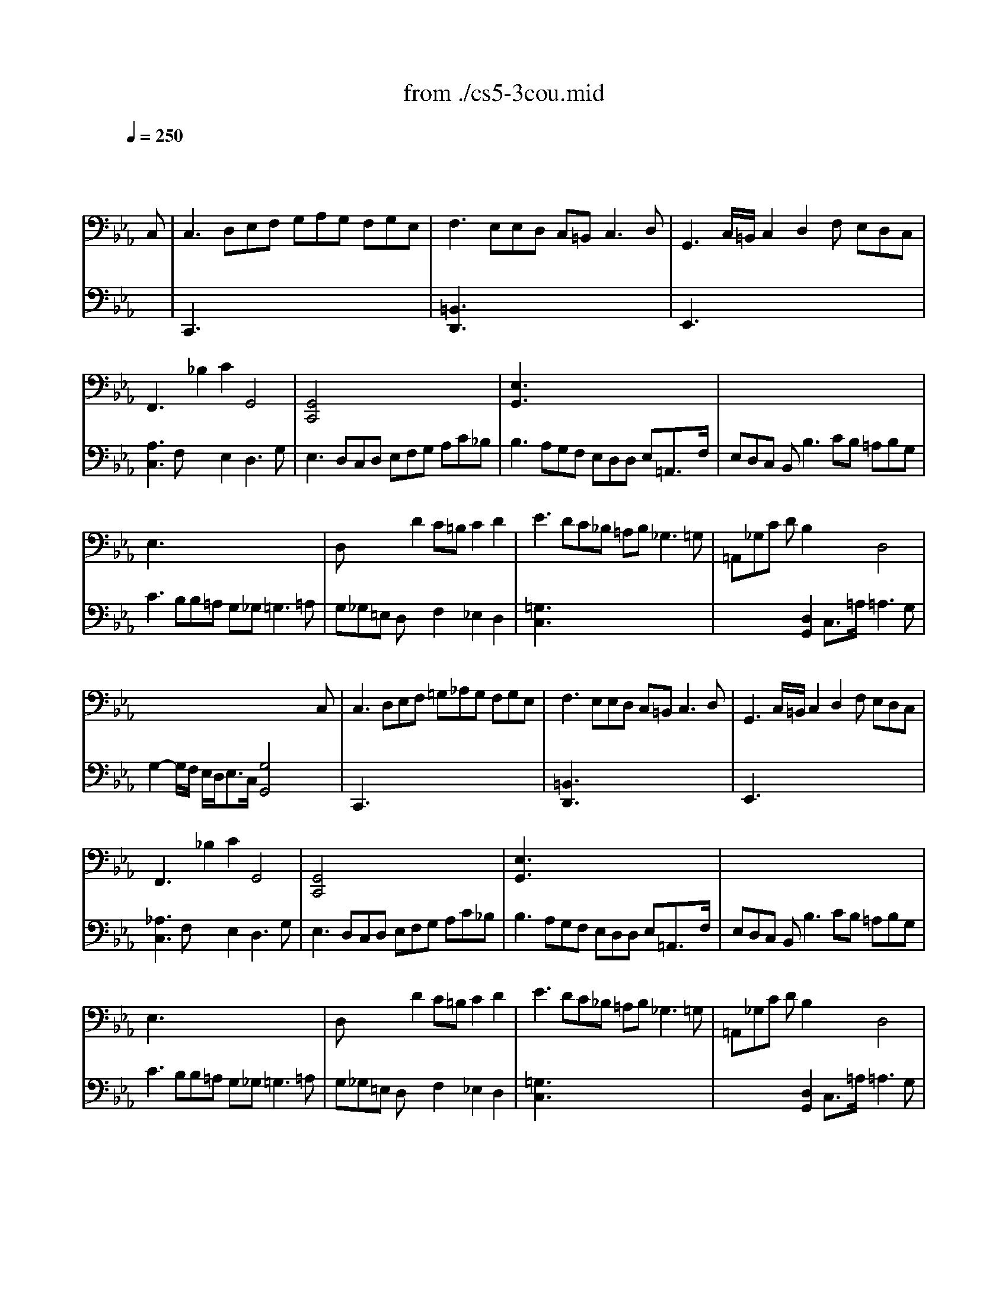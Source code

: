 X: 1
T: from ./cs5-3cou.mid
M: 3/2
L: 1/8
Q:1/4=250
K:Eb % 3 flats
% untitled
% Copyright \0xa9 1996 by David J. Grossman
% David J. Grossman
% A
% A'
% B
% B'
V:1
% Solo Cello
%%MIDI program 42
x8x3
% untitled
% Copyright \0xa9 1996 by David J. Grossman
% David J. Grossman
C,| \
% A
C,3 D,E,F, G,A,G, F,G,E,| \
F,3 E,E,D, C,=B,,2<C,2D,| \
G,,3 C,/2=B,,/2C,2 D,2F, E,D,C,|
F,,3 x_B,2 C2G,,4| \
[G,,4C,,4]x8| \
[E,3G,,3] x8x| \
x12|
E,3 x8x| \
D,x3D2 C=B,C2D2| \
E3 DC_B, =A,B,2<_G,2=G,| \
=A,,_G,C DB,2 x2D,4|
x8x3C,| \
% A'
C,3 D,E,F, =G,_A,G, F,G,E,| \
F,3 E,E,D, C,=B,,2<C,2D,| \
G,,3 C,/2=B,,/2C,2 D,2F, E,D,C,|
F,,3 x_B,2 C2G,,4| \
[G,,4C,,4]x8| \
[E,3G,,3] x8x| \
x12|
E,3 x8x| \
D,x3D2 C=B,C2D2| \
E3 DC_B, =A,B,2<_G,2=G,| \
=A,,_G,C DB,2 x2D,4|
x8x3D| \
% B
[D3=B,3=G,,3] EDC =B,C/2D/2G,3_A,| \
[F,3=A,,3] E,D,E, F,_A,[G,2=B,,2][F,2G,,2]| \
[F,C,]E,D, C,A,2 [G,2_B,,2][C3E,3A,,3]_D|
[=E,3G,,3] F,G,A, B,C_D2[C2=E,2]| \
[B,F,]A,G, F,_E,_D, E,C,_D, F,G,A,| \
A,G,F, E,[E3A,3C,3]F[B,3E,3]A,| \
A,3 G,A,B, C=D2<D2C/2D/2|
[E3G,3] B,C2 G,2G, A,D,B,| \
[A,E,]G,F, E,G,=A, G,=A,2<=A,2G,/2=A,/2| \
[B,3D,3] =A,C=B, [C2E,2][_B,F,] _A,[G,D,]F,| \
F,3 G,E,2 x2D,3x|
x6 [C4E,4G,,4]xD| \
% B'
[D3=B,3G,,3] EDC =B,C/2D/2G,3A,| \
[F,3=A,,3] E,D,E, F,_A,[G,2=B,,2][F,2G,,2]| \
[F,C,]E,D, C,A,2 [G,2_B,,2][C3E,3A,,3]_D|
[=E,3G,,3] F,G,A, B,C_D2[C2=E,2]| \
[B,F,]A,G, F,_E,_D, E,C,_D, F,G,A,| \
A,G,F, E,[E3A,3C,3]F[B,3E,3]A,| \
A,3 G,A,B, C=D2<D2C/2D/2|
[E3G,3] B,C2 G,2G, A,D,B,| \
[A,E,]G,F, E,G,=A, G,=A,2<=A,2G,/2=A,/2| \
[B,3D,3] =A,C=B, [C2E,2][_B,F,] _A,[G,D,]F,| \
F,3 G,E,2 x2D,3x|
x6 [C4E,4G,,4]
V:2
% --------------------------------------
%%MIDI program 42
x12| \
% untitled
% Copyright \0xa9 1996 by David J. Grossman
% David J. Grossman
% A
C,,3 x8x| \
[=B,,3D,,3] x8x| \
E,,3 x8x|
[A,3C,3] F,x2 E,2D,3G,| \
E,3 D,C,D, E,F,G, A,C_B,| \
B,3 A,G,F, E,D,D, E,=A,,3/2F,/2| \
E,D,C, B,,2<B,2CB, =A,B,G,|
C3 B,B,=A, G,_G,2<=G,2=A,| \
G,_G,=E, D,x2 F,2_E,2D,2| \
[=G,3C,3] x8x| \
x4[D,2G,,2] C,3/2=A,/2=A,3G,|
G,2-G,/2F,/2 E,/2D,<E,C,/2 [G,4G,,4]x2| \
% A'
C,,3 x8x| \
[=B,,3D,,3] x8x| \
E,,3 x8x|
[_A,3C,3] F,x2 E,2D,3G,| \
E,3 D,C,D, E,F,G, A,C_B,| \
B,3 A,G,F, E,D,D, E,=A,,3/2F,/2| \
E,D,C, B,,2<B,2CB, =A,B,G,|
C3 B,B,=A, G,_G,2<=G,2=A,| \
G,_G,=E, D,x2 F,2_E,2D,2| \
[=G,3C,3] x8x| \
x4[D,2G,,2] C,3/2=A,/2=A,3G,|
G,2-G,/2F,/2 E,/2D,<E,C,/2 [G,4G,,4]x2| \
x12| \
x12| \
x12|
x12| \
x12| \
x12| \
x12|
x6 
% B
E,2F,2x2| \
x12| \
x12| \
=B,,2G,,2C,2 F,,D,2<G,,2C,|
C,3 G,,/2F,,/2E,,/2F,,/2G,, C,,4x2| \
x12| \
x12| \
x12|
x12| \
x12| \
x12| \
x12|
x6 
% B'
E,2F,2x2| \
x12| \
x12| \
=B,,2G,,2C,2 F,,D,2<G,,2C,|
C,3 G,,/2F,,/2E,,/2F,,/2G,, C,,4
% Johann Sebastian Bach  (1685-1750)
% Six Suites for Solo Cello
% --------------------------------------
% Suite No. 5 in C minor - BWV 1011
% 3rd Movement: Courante
% --------------------------------------
% Sequenced with Cakewalk Pro Audio by
% David J. Grossman - dave@unpronounceable.com
% This and other Bach MIDI files can be found at:
% Dave's J.S. Bach Page
% http://www.unpronounceable.com/bach
% --------------------------------------
% Original Filename: cs5-3cou.mid
% Last Modified: February 22, 1997
